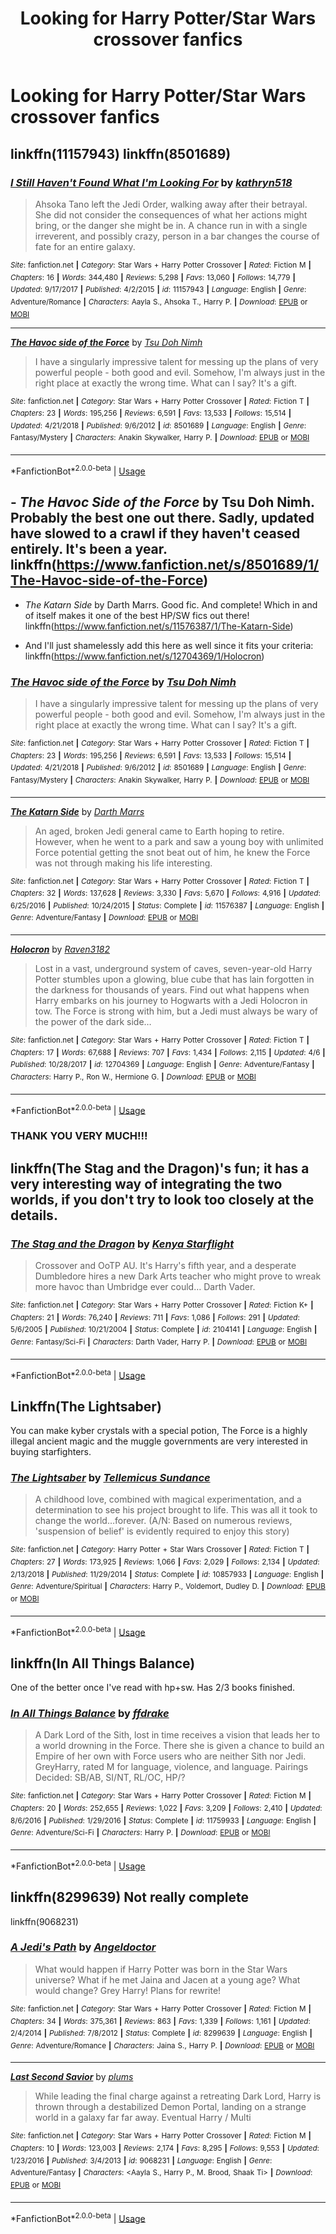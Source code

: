 #+TITLE: Looking for Harry Potter/Star Wars crossover fanfics

* Looking for Harry Potter/Star Wars crossover fanfics
:PROPERTIES:
:Author: Fallen_Liberator
:Score: 4
:DateUnix: 1555578458.0
:DateShort: 2019-Apr-18
:FlairText: Request
:END:

** linkffn(11157943) linkffn(8501689)
:PROPERTIES:
:Author: imavet1
:Score: 2
:DateUnix: 1555587236.0
:DateShort: 2019-Apr-18
:END:

*** [[https://www.fanfiction.net/s/11157943/1/][*/I Still Haven't Found What I'm Looking For/*]] by [[https://www.fanfiction.net/u/4404355/kathryn518][/kathryn518/]]

#+begin_quote
  Ahsoka Tano left the Jedi Order, walking away after their betrayal. She did not consider the consequences of what her actions might bring, or the danger she might be in. A chance run in with a single irreverent, and possibly crazy, person in a bar changes the course of fate for an entire galaxy.
#+end_quote

^{/Site/:} ^{fanfiction.net} ^{*|*} ^{/Category/:} ^{Star} ^{Wars} ^{+} ^{Harry} ^{Potter} ^{Crossover} ^{*|*} ^{/Rated/:} ^{Fiction} ^{M} ^{*|*} ^{/Chapters/:} ^{16} ^{*|*} ^{/Words/:} ^{344,480} ^{*|*} ^{/Reviews/:} ^{5,298} ^{*|*} ^{/Favs/:} ^{13,060} ^{*|*} ^{/Follows/:} ^{14,779} ^{*|*} ^{/Updated/:} ^{9/17/2017} ^{*|*} ^{/Published/:} ^{4/2/2015} ^{*|*} ^{/id/:} ^{11157943} ^{*|*} ^{/Language/:} ^{English} ^{*|*} ^{/Genre/:} ^{Adventure/Romance} ^{*|*} ^{/Characters/:} ^{Aayla} ^{S.,} ^{Ahsoka} ^{T.,} ^{Harry} ^{P.} ^{*|*} ^{/Download/:} ^{[[http://www.ff2ebook.com/old/ffn-bot/index.php?id=11157943&source=ff&filetype=epub][EPUB]]} ^{or} ^{[[http://www.ff2ebook.com/old/ffn-bot/index.php?id=11157943&source=ff&filetype=mobi][MOBI]]}

--------------

[[https://www.fanfiction.net/s/8501689/1/][*/The Havoc side of the Force/*]] by [[https://www.fanfiction.net/u/3484707/Tsu-Doh-Nimh][/Tsu Doh Nimh/]]

#+begin_quote
  I have a singularly impressive talent for messing up the plans of very powerful people - both good and evil. Somehow, I'm always just in the right place at exactly the wrong time. What can I say? It's a gift.
#+end_quote

^{/Site/:} ^{fanfiction.net} ^{*|*} ^{/Category/:} ^{Star} ^{Wars} ^{+} ^{Harry} ^{Potter} ^{Crossover} ^{*|*} ^{/Rated/:} ^{Fiction} ^{T} ^{*|*} ^{/Chapters/:} ^{23} ^{*|*} ^{/Words/:} ^{195,256} ^{*|*} ^{/Reviews/:} ^{6,591} ^{*|*} ^{/Favs/:} ^{13,533} ^{*|*} ^{/Follows/:} ^{15,514} ^{*|*} ^{/Updated/:} ^{4/21/2018} ^{*|*} ^{/Published/:} ^{9/6/2012} ^{*|*} ^{/id/:} ^{8501689} ^{*|*} ^{/Language/:} ^{English} ^{*|*} ^{/Genre/:} ^{Fantasy/Mystery} ^{*|*} ^{/Characters/:} ^{Anakin} ^{Skywalker,} ^{Harry} ^{P.} ^{*|*} ^{/Download/:} ^{[[http://www.ff2ebook.com/old/ffn-bot/index.php?id=8501689&source=ff&filetype=epub][EPUB]]} ^{or} ^{[[http://www.ff2ebook.com/old/ffn-bot/index.php?id=8501689&source=ff&filetype=mobi][MOBI]]}

--------------

*FanfictionBot*^{2.0.0-beta} | [[https://github.com/tusing/reddit-ffn-bot/wiki/Usage][Usage]]
:PROPERTIES:
:Author: FanfictionBot
:Score: 2
:DateUnix: 1555587252.0
:DateShort: 2019-Apr-18
:END:


** - /The Havoc Side of the Force/ by Tsu Doh Nimh. Probably the best one out there. Sadly, updated have slowed to a crawl if they haven't ceased entirely. It's been a year. linkffn([[https://www.fanfiction.net/s/8501689/1/The-Havoc-side-of-the-Force]])

- /The Katarn Side/ by Darth Marrs. Good fic. And complete! Which in and of itself makes it one of the best HP/SW fics out there! linkffn([[https://www.fanfiction.net/s/11576387/1/The-Katarn-Side]])

- And I'll just shamelessly add this here as well since it fits your criteria: linkffn([[https://www.fanfiction.net/s/12704369/1/Holocron]])
:PROPERTIES:
:Author: Raven3182
:Score: 2
:DateUnix: 1555626526.0
:DateShort: 2019-Apr-19
:END:

*** [[https://www.fanfiction.net/s/8501689/1/][*/The Havoc side of the Force/*]] by [[https://www.fanfiction.net/u/3484707/Tsu-Doh-Nimh][/Tsu Doh Nimh/]]

#+begin_quote
  I have a singularly impressive talent for messing up the plans of very powerful people - both good and evil. Somehow, I'm always just in the right place at exactly the wrong time. What can I say? It's a gift.
#+end_quote

^{/Site/:} ^{fanfiction.net} ^{*|*} ^{/Category/:} ^{Star} ^{Wars} ^{+} ^{Harry} ^{Potter} ^{Crossover} ^{*|*} ^{/Rated/:} ^{Fiction} ^{T} ^{*|*} ^{/Chapters/:} ^{23} ^{*|*} ^{/Words/:} ^{195,256} ^{*|*} ^{/Reviews/:} ^{6,591} ^{*|*} ^{/Favs/:} ^{13,533} ^{*|*} ^{/Follows/:} ^{15,514} ^{*|*} ^{/Updated/:} ^{4/21/2018} ^{*|*} ^{/Published/:} ^{9/6/2012} ^{*|*} ^{/id/:} ^{8501689} ^{*|*} ^{/Language/:} ^{English} ^{*|*} ^{/Genre/:} ^{Fantasy/Mystery} ^{*|*} ^{/Characters/:} ^{Anakin} ^{Skywalker,} ^{Harry} ^{P.} ^{*|*} ^{/Download/:} ^{[[http://www.ff2ebook.com/old/ffn-bot/index.php?id=8501689&source=ff&filetype=epub][EPUB]]} ^{or} ^{[[http://www.ff2ebook.com/old/ffn-bot/index.php?id=8501689&source=ff&filetype=mobi][MOBI]]}

--------------

[[https://www.fanfiction.net/s/11576387/1/][*/The Katarn Side/*]] by [[https://www.fanfiction.net/u/1229909/Darth-Marrs][/Darth Marrs/]]

#+begin_quote
  An aged, broken Jedi general came to Earth hoping to retire. However, when he went to a park and saw a young boy with unlimited Force potential getting the snot beat out of him, he knew the Force was not through making his life interesting.
#+end_quote

^{/Site/:} ^{fanfiction.net} ^{*|*} ^{/Category/:} ^{Star} ^{Wars} ^{+} ^{Harry} ^{Potter} ^{Crossover} ^{*|*} ^{/Rated/:} ^{Fiction} ^{T} ^{*|*} ^{/Chapters/:} ^{32} ^{*|*} ^{/Words/:} ^{137,628} ^{*|*} ^{/Reviews/:} ^{3,330} ^{*|*} ^{/Favs/:} ^{5,670} ^{*|*} ^{/Follows/:} ^{4,916} ^{*|*} ^{/Updated/:} ^{6/25/2016} ^{*|*} ^{/Published/:} ^{10/24/2015} ^{*|*} ^{/Status/:} ^{Complete} ^{*|*} ^{/id/:} ^{11576387} ^{*|*} ^{/Language/:} ^{English} ^{*|*} ^{/Genre/:} ^{Adventure/Fantasy} ^{*|*} ^{/Download/:} ^{[[http://www.ff2ebook.com/old/ffn-bot/index.php?id=11576387&source=ff&filetype=epub][EPUB]]} ^{or} ^{[[http://www.ff2ebook.com/old/ffn-bot/index.php?id=11576387&source=ff&filetype=mobi][MOBI]]}

--------------

[[https://www.fanfiction.net/s/12704369/1/][*/Holocron/*]] by [[https://www.fanfiction.net/u/1718773/Raven3182][/Raven3182/]]

#+begin_quote
  Lost in a vast, underground system of caves, seven-year-old Harry Potter stumbles upon a glowing, blue cube that has lain forgotten in the darkness for thousands of years. Find out what happens when Harry embarks on his journey to Hogwarts with a Jedi Holocron in tow. The Force is strong with him, but a Jedi must always be wary of the power of the dark side...
#+end_quote

^{/Site/:} ^{fanfiction.net} ^{*|*} ^{/Category/:} ^{Star} ^{Wars} ^{+} ^{Harry} ^{Potter} ^{Crossover} ^{*|*} ^{/Rated/:} ^{Fiction} ^{T} ^{*|*} ^{/Chapters/:} ^{17} ^{*|*} ^{/Words/:} ^{67,688} ^{*|*} ^{/Reviews/:} ^{707} ^{*|*} ^{/Favs/:} ^{1,434} ^{*|*} ^{/Follows/:} ^{2,115} ^{*|*} ^{/Updated/:} ^{4/6} ^{*|*} ^{/Published/:} ^{10/28/2017} ^{*|*} ^{/id/:} ^{12704369} ^{*|*} ^{/Language/:} ^{English} ^{*|*} ^{/Genre/:} ^{Adventure/Fantasy} ^{*|*} ^{/Characters/:} ^{Harry} ^{P.,} ^{Ron} ^{W.,} ^{Hermione} ^{G.} ^{*|*} ^{/Download/:} ^{[[http://www.ff2ebook.com/old/ffn-bot/index.php?id=12704369&source=ff&filetype=epub][EPUB]]} ^{or} ^{[[http://www.ff2ebook.com/old/ffn-bot/index.php?id=12704369&source=ff&filetype=mobi][MOBI]]}

--------------

*FanfictionBot*^{2.0.0-beta} | [[https://github.com/tusing/reddit-ffn-bot/wiki/Usage][Usage]]
:PROPERTIES:
:Author: FanfictionBot
:Score: 1
:DateUnix: 1555626547.0
:DateShort: 2019-Apr-19
:END:


*** THANK YOU VERY MUCH!!!
:PROPERTIES:
:Author: Fallen_Liberator
:Score: 1
:DateUnix: 1555634397.0
:DateShort: 2019-Apr-19
:END:


** linkffn(The Stag and the Dragon)'s fun; it has a very interesting way of integrating the two worlds, if you don't try to look too closely at the details.
:PROPERTIES:
:Author: Achille-Talon
:Score: 1
:DateUnix: 1555580265.0
:DateShort: 2019-Apr-18
:END:

*** [[https://www.fanfiction.net/s/2104141/1/][*/The Stag and the Dragon/*]] by [[https://www.fanfiction.net/u/170713/Kenya-Starflight][/Kenya Starflight/]]

#+begin_quote
  Crossover and OoTP AU. It's Harry's fifth year, and a desperate Dumbledore hires a new Dark Arts teacher who might prove to wreak more havoc than Umbridge ever could... Darth Vader.
#+end_quote

^{/Site/:} ^{fanfiction.net} ^{*|*} ^{/Category/:} ^{Star} ^{Wars} ^{+} ^{Harry} ^{Potter} ^{Crossover} ^{*|*} ^{/Rated/:} ^{Fiction} ^{K+} ^{*|*} ^{/Chapters/:} ^{21} ^{*|*} ^{/Words/:} ^{76,240} ^{*|*} ^{/Reviews/:} ^{711} ^{*|*} ^{/Favs/:} ^{1,086} ^{*|*} ^{/Follows/:} ^{291} ^{*|*} ^{/Updated/:} ^{5/6/2005} ^{*|*} ^{/Published/:} ^{10/21/2004} ^{*|*} ^{/Status/:} ^{Complete} ^{*|*} ^{/id/:} ^{2104141} ^{*|*} ^{/Language/:} ^{English} ^{*|*} ^{/Genre/:} ^{Fantasy/Sci-Fi} ^{*|*} ^{/Characters/:} ^{Darth} ^{Vader,} ^{Harry} ^{P.} ^{*|*} ^{/Download/:} ^{[[http://www.ff2ebook.com/old/ffn-bot/index.php?id=2104141&source=ff&filetype=epub][EPUB]]} ^{or} ^{[[http://www.ff2ebook.com/old/ffn-bot/index.php?id=2104141&source=ff&filetype=mobi][MOBI]]}

--------------

*FanfictionBot*^{2.0.0-beta} | [[https://github.com/tusing/reddit-ffn-bot/wiki/Usage][Usage]]
:PROPERTIES:
:Author: FanfictionBot
:Score: 1
:DateUnix: 1555580294.0
:DateShort: 2019-Apr-18
:END:


** Linkffn(The Lightsaber)

You can make kyber crystals with a special potion, The Force is a highly illegal ancient magic and the muggle governments are very interested in buying starfighters.
:PROPERTIES:
:Author: 15_Redstones
:Score: 1
:DateUnix: 1555605715.0
:DateShort: 2019-Apr-18
:END:

*** [[https://www.fanfiction.net/s/10857933/1/][*/The Lightsaber/*]] by [[https://www.fanfiction.net/u/696448/Tellemicus-Sundance][/Tellemicus Sundance/]]

#+begin_quote
  A childhood love, combined with magical experimentation, and a determination to see his project brought to life. This was all it took to change the world...forever. (A/N: Based on numerous reviews, 'suspension of belief' is evidently required to enjoy this story)
#+end_quote

^{/Site/:} ^{fanfiction.net} ^{*|*} ^{/Category/:} ^{Harry} ^{Potter} ^{+} ^{Star} ^{Wars} ^{Crossover} ^{*|*} ^{/Rated/:} ^{Fiction} ^{T} ^{*|*} ^{/Chapters/:} ^{27} ^{*|*} ^{/Words/:} ^{173,925} ^{*|*} ^{/Reviews/:} ^{1,066} ^{*|*} ^{/Favs/:} ^{2,029} ^{*|*} ^{/Follows/:} ^{2,134} ^{*|*} ^{/Updated/:} ^{2/13/2018} ^{*|*} ^{/Published/:} ^{11/29/2014} ^{*|*} ^{/Status/:} ^{Complete} ^{*|*} ^{/id/:} ^{10857933} ^{*|*} ^{/Language/:} ^{English} ^{*|*} ^{/Genre/:} ^{Adventure/Spiritual} ^{*|*} ^{/Characters/:} ^{Harry} ^{P.,} ^{Voldemort,} ^{Dudley} ^{D.} ^{*|*} ^{/Download/:} ^{[[http://www.ff2ebook.com/old/ffn-bot/index.php?id=10857933&source=ff&filetype=epub][EPUB]]} ^{or} ^{[[http://www.ff2ebook.com/old/ffn-bot/index.php?id=10857933&source=ff&filetype=mobi][MOBI]]}

--------------

*FanfictionBot*^{2.0.0-beta} | [[https://github.com/tusing/reddit-ffn-bot/wiki/Usage][Usage]]
:PROPERTIES:
:Author: FanfictionBot
:Score: 1
:DateUnix: 1555605741.0
:DateShort: 2019-Apr-18
:END:


** linkffn(In All Things Balance)

One of the better once I've read with hp+sw. Has 2/3 books finished.
:PROPERTIES:
:Author: Inreet
:Score: 1
:DateUnix: 1555620349.0
:DateShort: 2019-Apr-19
:END:

*** [[https://www.fanfiction.net/s/11759933/1/][*/In All Things Balance/*]] by [[https://www.fanfiction.net/u/1955458/ffdrake][/ffdrake/]]

#+begin_quote
  A Dark Lord of the Sith, lost in time receives a vision that leads her to a world drowning in the Force. There she is given a chance to build an Empire of her own with Force users who are neither Sith nor Jedi. GreyHarry, rated M for language, violence, and language. Pairings Decided: SB/AB, SI/NT, RL/OC, HP/?
#+end_quote

^{/Site/:} ^{fanfiction.net} ^{*|*} ^{/Category/:} ^{Star} ^{Wars} ^{+} ^{Harry} ^{Potter} ^{Crossover} ^{*|*} ^{/Rated/:} ^{Fiction} ^{M} ^{*|*} ^{/Chapters/:} ^{20} ^{*|*} ^{/Words/:} ^{252,655} ^{*|*} ^{/Reviews/:} ^{1,022} ^{*|*} ^{/Favs/:} ^{3,209} ^{*|*} ^{/Follows/:} ^{2,410} ^{*|*} ^{/Updated/:} ^{8/6/2016} ^{*|*} ^{/Published/:} ^{1/29/2016} ^{*|*} ^{/Status/:} ^{Complete} ^{*|*} ^{/id/:} ^{11759933} ^{*|*} ^{/Language/:} ^{English} ^{*|*} ^{/Genre/:} ^{Adventure/Sci-Fi} ^{*|*} ^{/Characters/:} ^{Harry} ^{P.} ^{*|*} ^{/Download/:} ^{[[http://www.ff2ebook.com/old/ffn-bot/index.php?id=11759933&source=ff&filetype=epub][EPUB]]} ^{or} ^{[[http://www.ff2ebook.com/old/ffn-bot/index.php?id=11759933&source=ff&filetype=mobi][MOBI]]}

--------------

*FanfictionBot*^{2.0.0-beta} | [[https://github.com/tusing/reddit-ffn-bot/wiki/Usage][Usage]]
:PROPERTIES:
:Author: FanfictionBot
:Score: 1
:DateUnix: 1555620368.0
:DateShort: 2019-Apr-19
:END:


** linkffn(8299639) Not really complete

linkffn(9068231)
:PROPERTIES:
:Author: Loki32539
:Score: 1
:DateUnix: 1556254977.0
:DateShort: 2019-Apr-26
:END:

*** [[https://www.fanfiction.net/s/8299639/1/][*/A Jedi's Path/*]] by [[https://www.fanfiction.net/u/2335581/Angeldoctor][/Angeldoctor/]]

#+begin_quote
  What would happen if Harry Potter was born in the Star Wars universe? What if he met Jaina and Jacen at a young age? What would change? Grey Harry! Plans for rewrite!
#+end_quote

^{/Site/:} ^{fanfiction.net} ^{*|*} ^{/Category/:} ^{Star} ^{Wars} ^{+} ^{Harry} ^{Potter} ^{Crossover} ^{*|*} ^{/Rated/:} ^{Fiction} ^{M} ^{*|*} ^{/Chapters/:} ^{34} ^{*|*} ^{/Words/:} ^{375,361} ^{*|*} ^{/Reviews/:} ^{863} ^{*|*} ^{/Favs/:} ^{1,339} ^{*|*} ^{/Follows/:} ^{1,161} ^{*|*} ^{/Updated/:} ^{2/4/2014} ^{*|*} ^{/Published/:} ^{7/8/2012} ^{*|*} ^{/Status/:} ^{Complete} ^{*|*} ^{/id/:} ^{8299639} ^{*|*} ^{/Language/:} ^{English} ^{*|*} ^{/Genre/:} ^{Adventure/Romance} ^{*|*} ^{/Characters/:} ^{Jaina} ^{S.,} ^{Harry} ^{P.} ^{*|*} ^{/Download/:} ^{[[http://www.ff2ebook.com/old/ffn-bot/index.php?id=8299639&source=ff&filetype=epub][EPUB]]} ^{or} ^{[[http://www.ff2ebook.com/old/ffn-bot/index.php?id=8299639&source=ff&filetype=mobi][MOBI]]}

--------------

[[https://www.fanfiction.net/s/9068231/1/][*/Last Second Savior/*]] by [[https://www.fanfiction.net/u/3136818/plums][/plums/]]

#+begin_quote
  While leading the final charge against a retreating Dark Lord, Harry is thrown through a destabilized Demon Portal, landing on a strange world in a galaxy far far away. Eventual Harry / Multi
#+end_quote

^{/Site/:} ^{fanfiction.net} ^{*|*} ^{/Category/:} ^{Star} ^{Wars} ^{+} ^{Harry} ^{Potter} ^{Crossover} ^{*|*} ^{/Rated/:} ^{Fiction} ^{M} ^{*|*} ^{/Chapters/:} ^{10} ^{*|*} ^{/Words/:} ^{123,003} ^{*|*} ^{/Reviews/:} ^{2,174} ^{*|*} ^{/Favs/:} ^{8,295} ^{*|*} ^{/Follows/:} ^{9,553} ^{*|*} ^{/Updated/:} ^{1/23/2016} ^{*|*} ^{/Published/:} ^{3/4/2013} ^{*|*} ^{/id/:} ^{9068231} ^{*|*} ^{/Language/:} ^{English} ^{*|*} ^{/Genre/:} ^{Adventure/Fantasy} ^{*|*} ^{/Characters/:} ^{<Aayla} ^{S.,} ^{Harry} ^{P.,} ^{M.} ^{Brood,} ^{Shaak} ^{Ti>} ^{*|*} ^{/Download/:} ^{[[http://www.ff2ebook.com/old/ffn-bot/index.php?id=9068231&source=ff&filetype=epub][EPUB]]} ^{or} ^{[[http://www.ff2ebook.com/old/ffn-bot/index.php?id=9068231&source=ff&filetype=mobi][MOBI]]}

--------------

*FanfictionBot*^{2.0.0-beta} | [[https://github.com/tusing/reddit-ffn-bot/wiki/Usage][Usage]]
:PROPERTIES:
:Author: FanfictionBot
:Score: 1
:DateUnix: 1556254991.0
:DateShort: 2019-Apr-26
:END:
